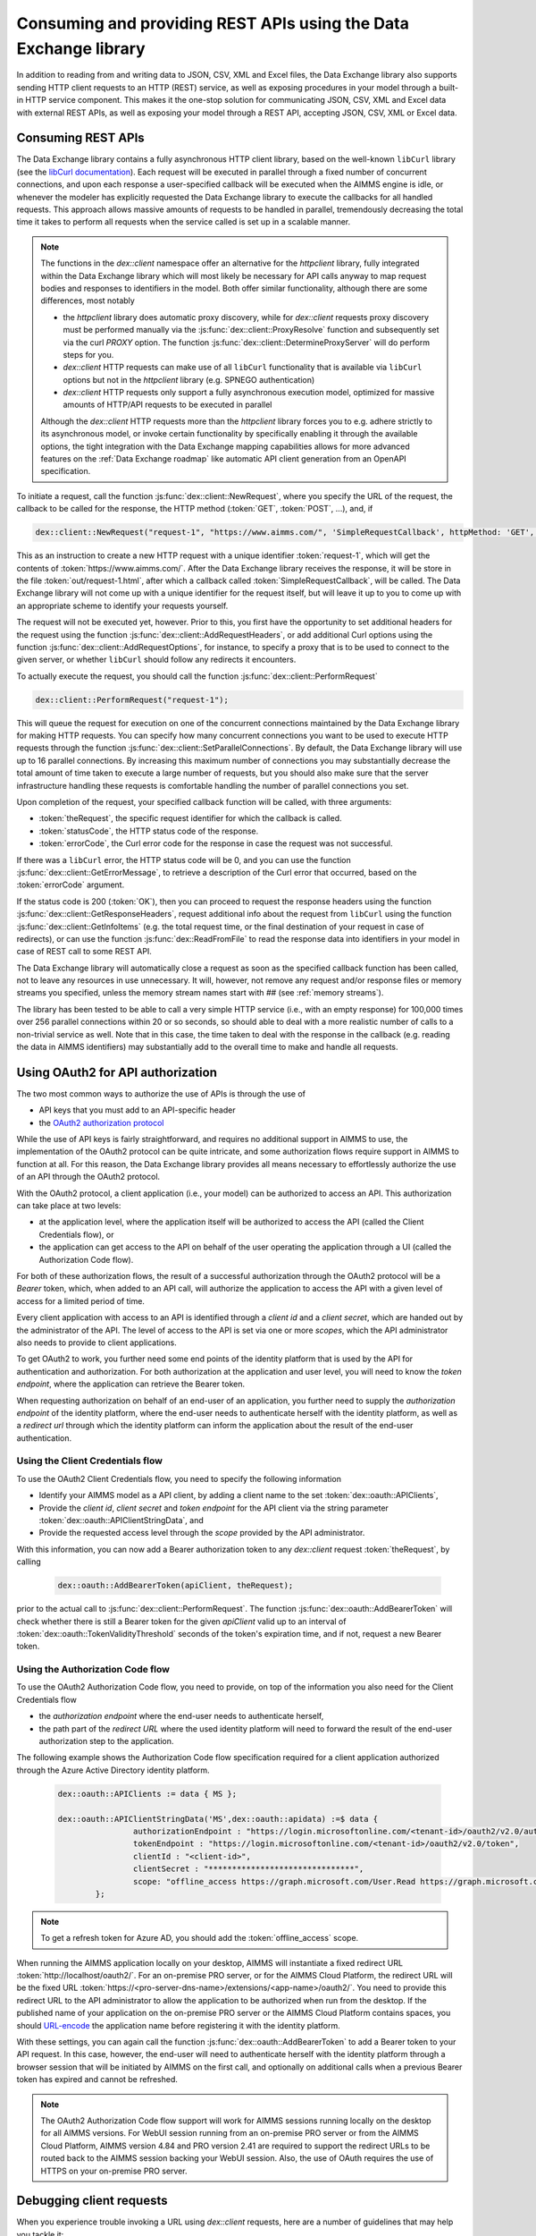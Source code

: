 Consuming and providing REST APIs using the Data Exchange library
=================================================================

In addition to reading from and writing data to JSON, CSV, XML and Excel files, the Data Exchange library also supports sending HTTP client requests to an HTTP (REST) service, as well as exposing procedures in your model through a built-in HTTP service component. This makes it the one-stop solution for communicating JSON, CSV, XML and Excel data with external REST APIs, as well as exposing your model through a REST API, accepting JSON, CSV, XML or Excel data.

Consuming REST APIs
-------------------

The Data Exchange library contains a fully asynchronous HTTP client library, based on the well-known ``libCurl`` library (see the `libCurl documentation <https://curl.se/libcurl/c/>`_). Each request will be executed in parallel through a fixed number of concurrent connections, and upon each response a user-specified callback will be executed when the AIMMS engine is idle, or whenever the modeler has explicitly requested the Data Exchange library to execute the callbacks for all handled requests. This approach allows massive amounts of requests to be handled in parallel, tremendously decreasing the total time it takes to perform all requests when the service called is set up in a scalable manner.

.. note::
	
	The functions in the `dex::client` namespace offer an alternative for the `httpclient` library, fully integrated within the Data Exchange library which will most likely be necessary for API calls anyway to map request bodies and responses to identifiers in the model. Both offer similar functionality, although there are some differences, most notably
	
	* the `httpclient` library does automatic proxy discovery, while for `dex::client` requests proxy discovery must be performed manually via the :js:func:`dex::client::ProxyResolve` function and subsequently set via the curl `PROXY` option. The function :js:func:`dex::client::DetermineProxyServer` will do perform steps for you.
	* `dex::client` HTTP requests can make use of all ``libCurl`` functionality that is available via ``libCurl`` options but not in the `httpclient` library (e.g. SPNEGO authentication)
	* `dex::client` HTTP requests only support a fully asynchronous execution model, optimized for massive amounts of HTTP/API requests to be executed in parallel
	
	Although the `dex::client` HTTP requests more than the `httpclient` library forces you to e.g. adhere strictly to its asynchronous model, or invoke certain functionality by specifically enabling it through the available options, the tight integration with the Data Exchange mapping capabilities allows for more advanced features on the :ref:`Data Exchange roadmap` like automatic API client generation from an OpenAPI specification. 
	
To initiate a request, call the function :js:func:`dex::client::NewRequest`, where you specify the URL of the request, the callback to be called for the response, the HTTP method (:token:`GET`, :token:`POST`, ...), and, if 

.. code-block:: aimms
    
    dex::client::NewRequest("request-1", "https://www.aimms.com/", 'SimpleRequestCallback', httpMethod: 'GET', responseFile: "out/request-1.html");
    
This as an instruction to create a new HTTP request with a unique identifier :token:`request-1`, which will get the contents of :token:`https://www.aimms.com/`. After the Data Exchange library receives the response, it will be store in the file :token:`out/request-1.html`, after which a callback called :token:`SimpleRequestCallback`, will be called. The Data Exchange library will not come up with a unique identifier for the request itself, but will leave it up to you to come up with an appropriate scheme to identify your requests yourself.

The request will not be executed yet, however. Prior to this, you first have the opportunity to set additional headers for the request using the function :js:func:`dex::client::AddRequestHeaders`, or add additional Curl options using the function :js:func:`dex::client::AddRequestOptions`, for instance, to specify a proxy that is to be used to connect to the given server, or whether ``libCurl`` should follow any redirects it encounters.

To actually execute the request, you should call the function :js:func:`dex::client::PerformRequest`

.. code-block:: aimms

    dex::client::PerformRequest("request-1");
    
This will queue the request for execution on one of the concurrent connections maintained by the Data Exchange library for making HTTP requests. You can specify how many concurrent connections you want to be used to execute HTTP requests through the function :js:func:`dex::client::SetParallelConnections`. By default, the Data Exchange library will use up to 16 parallel connections. By increasing this maximum number of connections you may substantially decrease the total amount of time taken to execute a large number of requests, but you should also make sure that the server infrastructure handling these requests is comfortable handling the number of parallel connections you set. 

Upon completion of the request, your specified callback function will be called, with three arguments:

* :token:`theRequest`, the specific request identifier for which the callback is called.
* :token:`statusCode`, the HTTP status code of the response.
* :token:`errorCode`, the Curl error code for the response in case the request was not successful.

If there was a ``libCurl`` error, the HTTP status code will be 0, and you can use the function :js:func:`dex::client::GetErrorMessage`, to retrieve a description of the Curl error that occurred, based on the :token:`errorCode` argument. 

If the status code is 200 (:token:`OK`), then you can proceed to request the response headers using the function :js:func:`dex::client::GetResponseHeaders`, request additional info about the request from ``libCurl`` using the function :js:func:`dex::client::GetInfoItems` (e.g. the total request time, or the final destination of your request in case of redirects), or can use the function :js:func:`dex::ReadFromFile` to read the response data into identifiers in your model in case of REST call to some REST API. 

The Data Exchange library will automatically close a request as soon as the specified callback function has been called, not to leave any resources in use unnecessary. It will, however, not remove any request and/or response files or memory streams you specified, unless the memory stream names start with `##` (see :ref:`memory streams`).

The library has been tested to be able to call a very simple HTTP service (i.e., with an empty response) for 100,000 times over 256 parallel connections within 20 or so seconds, so should able to deal with a more realistic number of calls to a non-trivial service as well. Note that in this case, the time taken to deal with the response in the callback (e.g. reading the data in AIMMS identifiers) may substantially add to the overall time to make and handle all requests.

Using OAuth2 for API authorization
----------------------------------

The two most common ways to authorize the use of APIs is through the use of

* API keys that you must add to an API-specific header
* the `OAuth2 authorization protocol <https://oauth.net/2/>`_

While the use of API keys is fairly straightforward, and requires no additional support in AIMMS to use, the implementation of the OAuth2 protocol can be quite intricate, and some authorization flows require support in AIMMS to function at all. For this reason, the Data Exchange library provides all means necessary to effortlessly authorize the use of an API through the OAuth2 protocol.

With the OAuth2 protocol, a client application (i.e., your model) can be authorized to access an API. This authorization can take place at two levels:

* at the application level, where the application itself will be authorized to access the API (called the Client Credentials flow), or
* the application can get access to the API on behalf of the user operating the application through a UI (called the Authorization Code flow).

For both of these authorization flows, the result of a successful authorization through the OAuth2 protocol will be a `Bearer` token, which, when added to an API call, will authorize the application to access the API with a given level of access for a limited period of time. 

Every client application with access to an API is identified through a `client id` and a `client secret`, which are handed out by the administrator of the API. The level of access to the API is set via one or more `scopes`, which the API administrator also needs to provide to client applications.

To get OAuth2 to work, you further need some end points of the identity platform that is used by the API for authentication and authorization. For both authorization at the application and user level, you will need to know the `token endpoint`, where the application can retrieve the Bearer token. 

When requesting authorization on behalf of an end-user of an application, you further need to supply the `authorization endpoint` of the identity platform, where the end-user needs to authenticate herself with the identity platform, as well as a `redirect url` through which the identity platform can inform the application about the result of the end-user authentication. 

Using the Client Credentials flow
+++++++++++++++++++++++++++++++++

To use the OAuth2 Client Credentials flow, you need to specify the following information

* Identify your AIMMS model as a API client, by adding a client name to the set :token:`dex::oauth::APIClients`, 
* Provide the `client id`, `client secret` and `token endpoint` for the API client via the string parameter :token:`dex::oauth::APIClientStringData`, and
* Provide the requested access level through the `scope` provided by the API administrator.

With this information, you can now add a Bearer authorization token to any `dex::client` request :token:`theRequest`, by calling 

	.. code-block:: aimms

		dex::oauth::AddBearerToken(apiClient, theRequest);
		
prior to the actual call to :js:func:`dex::client::PerformRequest`. The function :js:func:`dex::oauth::AddBearerToken` will check whether there is still a Bearer token for the given `apiClient` valid up to an interval of :token:`dex::oauth::TokenValidityThreshold` seconds of the token's expiration time, and if not, request a new Bearer token. 

Using the Authorization Code flow
+++++++++++++++++++++++++++++++++

To use the OAuth2 Authorization Code flow, you need to provide, on top of the information you also need for the Client Credentials flow

* the `authorization endpoint` where the end-user needs to authenticate herself,
* the path part of the `redirect URL` where the used identity platform will need to forward the result of the end-user authorization step to the application.

The following example shows the Authorization Code flow specification required for a client application authorized through the Azure Active Directory identity platform.

  .. code-block:: aimms

	dex::oauth::APIClients := data { MS };

	dex::oauth::APIClientStringData('MS',dex::oauth::apidata) :=$ data { 
			authorizationEndpoint : "https://login.microsoftonline.com/<tenant-id>/oauth2/v2.0/authorize", 
			tokenEndpoint : "https://login.microsoftonline.com/<tenant-id>/oauth2/v2.0/token", 
			clientId : "<client-id>", 
			clientSecret : "*******************************", 
			scope: "offline_access https://graph.microsoft.com/User.Read https://graph.microsoft.com/Group.Read.All"
		};

.. note::

	To get a refresh token for Azure AD, you should add the :token:`offline_access` scope.
	
When running the AIMMS application locally on your desktop, AIMMS will instantiate a fixed redirect URL :token:`http://localhost/oauth2/`. For an on-premise PRO server, or for the AIMMS Cloud Platform, the redirect URL will be the fixed URL :token:`https://<pro-server-dns-name>/extensions/<app-name>/oauth2/`. You need to provide this redirect URL to the API administrator to allow the application to be authorized when run from the desktop. If the published name of your application on the on-premise PRO server or the AIMMS Cloud Platform contains spaces, you should `URL-encode <https://www.urlencoder.org/>`_ the application name before registering it with the identity platform. 

With these settings, you can again call the function :js:func:`dex::oauth::AddBearerToken` to add a Bearer token to your API request. In this case, however, the end-user will need to authenticate herself with the identity platform through a browser session that will be initiated by AIMMS on the first call, and optionally on additional calls when a previous Bearer token has expired and cannot be refreshed.

.. note::
	
	The OAuth2 Authorization Code flow support will work for AIMMS sessions running locally on the desktop for all AIMMS versions. For WebUI session running from an on-premise PRO server or from the AIMMS Cloud Platform, AIMMS version 4.84 and PRO version 2.41 are required to support the redirect URLs to be routed back to the AIMMS session backing your WebUI session. Also, the use of OAuth requires the use of HTTPS on your on-premise PRO server. 

Debugging client requests
-------------------------

When you experience trouble invoking a URL using `dex::client` requests, here are a number of guidelines that may help you tackle it:

* ``libcurl`` doesn't automatically follow redirects, and is pretty strict on checking revocation lists by default. This may cause HTTP requests to fail with sometimes hard to follow error messages. In addition, the HTTP client in the Data Exchange library does not perform automatic proxy discovery, which may cause HTTP requests to fail because the proper proxy is not used during the request. The following code will sensible defaults to prevent all of these issues:

	.. code-block:: aimms
		
		dex::client::ProxyResolve("https://www.aimms.com", proxyURL);	! determine proxy URL, assuming the same proxy result for any URL
		stringOptions(dex::client::stropt) := { 'PROXY' : proxyURL };   ! instruct libcurl to use the given proxy
		intOptions(dex::client::intopt) := { 'HTTPPROXYTUNNEL' : 1, 'SSL_OPTIONS' : 2, 'FOLLOWLOCATION' : 1, 'MAXREDIRS' : 10 };
		dex::client::SetDefaultOptions(intOptions, stringOptions);

The procedure :any:`dex::client::DetermineProxyServer` will set these defaults options for you. 

* If your request contains a request body, the HTTP client will deduce the content type of the request body from the file extension containing the body, or if it cannot deduce it, set it to `application/octetstream`. You may need to set the `Content-Type` header to a proper value to make the request succeed, specifically when you do a POST request with url-encoded parameters, as follows
	.. code-block:: aimms
	
		dex::client::AddRequestHeader(reqId, "Content-Type", "application/x-www-form-urlencoded"); 

* A good way to debug HTTP requests is to enable request tracing by specifying a trace file in the :js:func:`dex::client::NewRequest` function. The resulting file will contain all available tracing information made available by ``libcurl``, including all verbatim request and response headers and bodies.

Providing REST APIs
-------------------

The Data Exchange library is also capable of providing a REST API service that exposes procedures in your model, and will form the basis of exposing procedures in published AIMMS apps in our cloud platform in the future. 

With each procedure in your model, you can associate a :token:`dex::ServiceName` annotation, which will expose your procedure under the path :token:`/api/v1/tasks/{service-name}`, where :token:`{service-name}` is the value you entered in the :token:`dex::ServiceName` annotation. 

* :token:`/api/v1/tasks/{service-name}`
    
    * :token:`POST`: accepts any JSON/XML/CSV/Excel/... data as the request body. The REST API Service handler built into the Data Exchange library will queue the request, and call the procedure in your model corresponding to :token:`{service-name}`.
      Within the procedure handling the request, the string parameter :token:`dex::api::RequestAttribute` will provide you with access to the 

      * :token:`id`: the id assigned to the request by the Data Exchange library
      * :token:`request-data-path`: the file path containing the request body 
      * :token:`response-data-path`: the file path in which to store the final response body
      * :token:`status-data-path`: the file path in which to store any (regularly updated) intermediate model status you want to communicate to the caller while handling the request, prior to completion

      In addition, you can access the request headers via the string parameter :token:`dex::api::RequestHeader`, while the string parameter :token:`dex::api::RequestParameter` will hold any query parameters added to the request. 
      
      A :token:`POST` request to the URL will either return the status code :token:`403 Forbidden` if the service name cannot be found, or :token:`200 OK` if the request has been queued. In the latter case, the request will return a status response similar to:

      .. code-block:: json

         {"id":"74d538bc-0ae9-421f-aa6f-35d02e1cd226","service":"Test","starttime":"2021-05-17T12:18:02Z","status":"queued"}

      where :token:`status` can be any of :token:`queued`, :token:`executing`, :token:`solving`, :token:`interrupted` or :token:`finished`.
      
      The procedure body for handling such a request could look like:
      
      .. code-block:: aimms
      
         ! read data from request body
         dex::ReadFromFile(dex::api::RequestAttribute('request-data-path'), "GraphHopperMatrix", 1, 0, 1);

         ! do some manipulation of data
         GraphHopperMatrixResults(restp, from_point, to_point) *= 2;

         ! write response body
         dex::WriteToFile(dex::api::RequestAttribute('response-data-path'), "GraphHopperMatrix");
         
         ! the application-specific returncode that will be returned via the task status of the job
         return 1;

* :token:`/api/v1/tasks/`
    
    * :token:`GET`: will return :token:`200 OK` where the  response body will contain a array with the statuses of all submitted jobs, similar to:
      
      .. code-block:: json
                
         [
              {"id":"1b342050-74a8-4d46-b8e1-50bdf76fa172","service":"Test","starttime":"2021-05-17T11:03:15Z","status":"finished","queuetime":0.001,"runtime":0.004,"returncode":1},
              {"id":"23df6e25-de6c-4168-b2d4-691c0e742647","service":"Test","starttime":"2021-05-17T11:02:56Z","status":"finished","queuetime":0.011,"runtime":0.005,"returncode":1},
              {"id":"74d538bc-0ae9-421f-aa6f-35d02e1cd226","service":"Test","starttime":"2021-05-17T12:18:02Z","status":"finished","queuetime":0.003,"runtime":0.008,"returncode":1},
              {"id":"c692b9f9-d046-4aab-a015-47dcc7713fc6","service":"Test","starttime":"2021-05-17T11:02:56Z","status":"finished","queuetime":0.012,"runtime":0.004,"returncode":1}
         ]
              
* :token:`/api/v1/tasks/{id}`

    * :token:`GET`: will return a :token:`404 Not found` if there is no task with the given id, or :token:`200 OK` with a response body similar to:
    
      .. code-block:: json
    
         {"id":"74d538bc-0ae9-421f-aa6f-35d02e1cd226","service":"Test","starttime":"2021-05-17T12:18:02Z","status":"finished","queuetime":0.003,"runtime":0.008,"returncode":1}
         
    * :token:`PUT`: the request will accept a request body similar to:

      .. code-block:: json
    
         {"setstatus":"interrupt-execution"}
    
      where the :token:`setstatus` field can be either :token:`interrupt-execution` or :token:`interrupt-solve`. The request will return :token:`404 Not found` when there is no such request, :token:`405 Method not allowed` when the :token:`setstatus` field has an invalid value, or :token:`200 OK` with a status response body, with a :token:`setstatus` field added with a value of :token:`interrupt-execution`, :token:`interrupt-solve` or :token:`interrupt-processed` indicating whether the interrupt is scheduled, or already processed. 
      
    * :token:`DELETE`: the request will return a status code of :token:`405 Method not allowed` if the task is still running, or :token:`200 OK` if the task is still queued, interrupted, or already finished. When a task is deleted all associated resources, including all files containing the files contained request, response or intermediate status bodies will be deleted.
    
* :token:`/api/v1/tasks/{id}/response`
    
    * :token:`GET`: will return a :token:`404 Not found` if there is no task with the given id, or :token:`200 OK` with the final response body stored as stored in the file :token:`dex::api::RequestAttribute('response-data-path')` by the service handler procedure.
    
* :token:`/api/v1/tasks/{id}/status`
    
    * :token:`GET`: will return a :token:`404 Not found` if there is no task with the given id, or :token:`200 OK` with an intermediate status response body stored as stored in the file :token:`dex::api::RequestAttribute('status-data-path')` by the service handler procedure.
   
Activating the REST service
---------------------------

You can activate the REST service via the call

.. code-block:: aimms

	dex::api::StartAPIService
	
This will read all the service name annotations, and start the service listening to incoming requests. Via the configuration parameters `dex::api::ListenerPort` and `dex::api::MaxRequestSize` you can configure the port the service will be listening on (default port 8080), and the maximum request size of request and response bodies accepted by the REST service (default 128 MB). After starting the API service, you can reach it via the base URL `http://localhost:{listenerport}` followed by the path the specific REST service you want to call, as listed above.

Using the echo service
----------------------

Next to the REST API service described above, the API service also provides an *echo* service, that will simply echo all headers and (any) body you present to it, via either a GET, PUT, POST, or DELETE request. You can use the echo service to check whether there are any problems with requests that you would like to send to a real service. The echo service is available via the path `http://localhost:{listenerport}/api/v1/echo/`, and it supports a single optional query parameter, `delay`, indicating a delay in milliseconds before replying back to the caller.

Yielding time to the API service to handle requests
---------------------------------------------------

Within the execution of an AIMMS procedure, you can call the function `dex::api::Yield` to yield time to the API service to handle requests. You can use this functionality for instance, to implement tests in a project providing REST services using the `dex::client` functions to call the service endpoints exposed by your model. 

